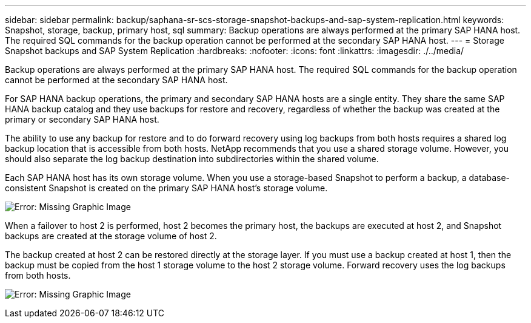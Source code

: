 ---
sidebar: sidebar
permalink: backup/saphana-sr-scs-storage-snapshot-backups-and-sap-system-replication.html
keywords: Snapshot, storage, backup, primary host, sql
summary: Backup operations are always performed at the primary SAP HANA host. The required SQL commands for the backup operation cannot be performed at the secondary SAP HANA host.
---
= Storage Snapshot backups and SAP System Replication
:hardbreaks:
:nofooter:
:icons: font
:linkattrs:
:imagesdir: ./../media/

//
// This file was created with NDAC Version 2.0 (August 17, 2020)
//
// 2022-01-10 18:20:17.311160
//

[.lead]
Backup operations are always performed at the primary SAP HANA host. The required SQL commands for the backup operation cannot be performed at the secondary SAP HANA host.

For SAP HANA backup operations, the primary and secondary SAP HANA hosts are a single entity. They share the same SAP HANA backup catalog and they use backups for restore and recovery, regardless of whether the backup was created at the primary or secondary SAP HANA host.

The ability to use any backup for restore and to do forward recovery using log backups from both hosts requires a shared log backup location that is accessible from both hosts. NetApp recommends that you use a shared storage volume. However, you should also separate the log backup destination into subdirectories within the shared volume.

Each SAP HANA host has its own storage volume. When you use a storage-based Snapshot to perform a backup, a database- consistent Snapshot is created on the primary SAP HANA host’s storage volume.

image:saphana-sr-scs-image3.png[Error: Missing Graphic Image]

When a failover to host 2 is performed, host 2 becomes the primary host, the backups are executed at host 2, and Snapshot backups are created at the storage volume of host 2.

The backup created at host 2 can be restored directly at the storage layer. If you must use a backup created at host 1,  then the backup must be copied from the host 1 storage volume to the host 2 storage volume. Forward recovery uses the log backups from both hosts.

image:saphana-sr-scs-image4.png[Error: Missing Graphic Image]


